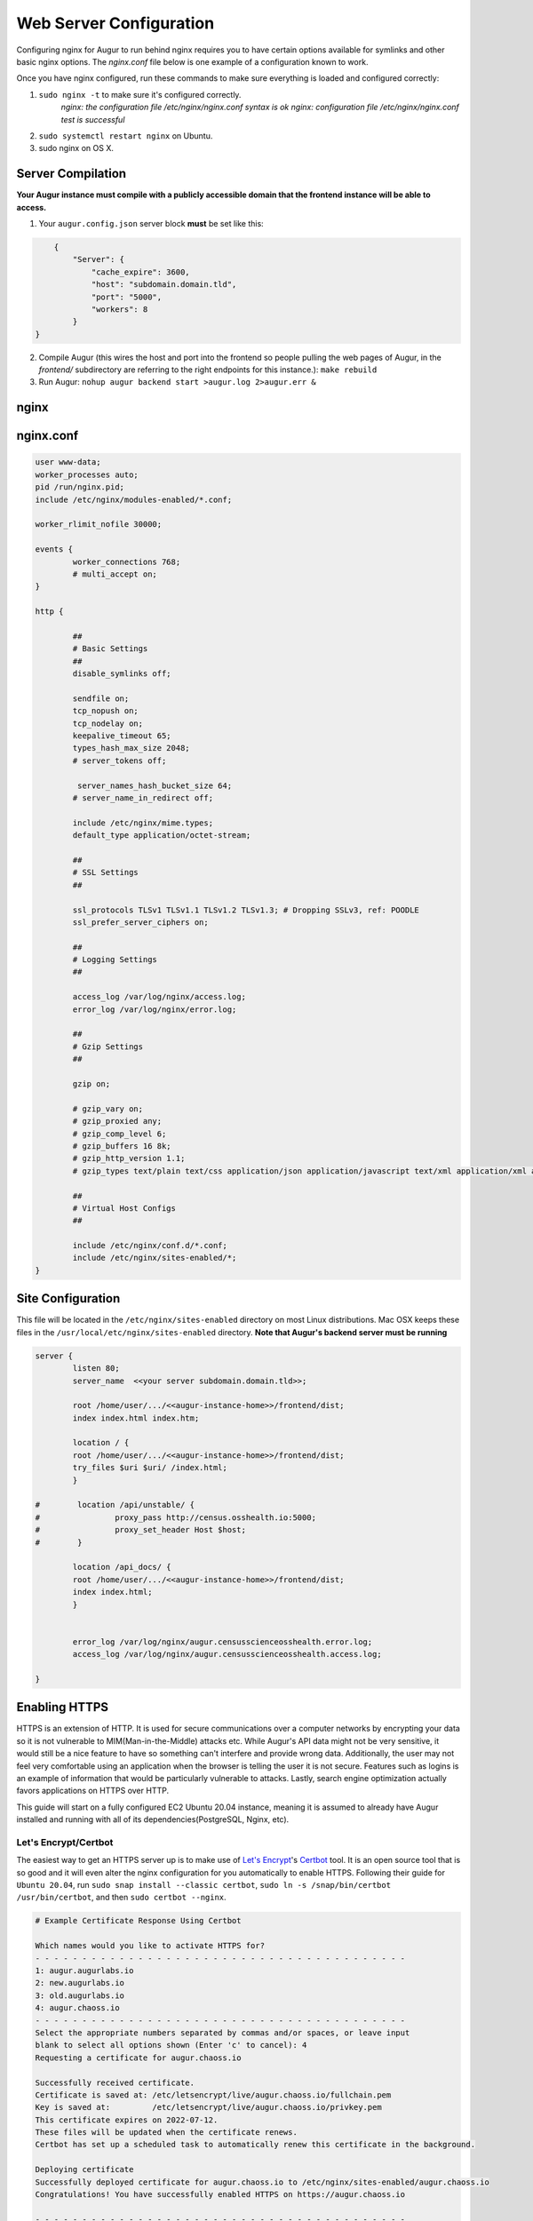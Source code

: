 Web Server Configuration
-------------------------------------

Configuring nginx for Augur to run behind nginx requires you to have certain options available for symlinks and other basic nginx options. The `nginx.conf` file below is one example of a configuration known to work.

Once you have nginx configured, run these commands to make sure everything is loaded and configured correctly:

1. ``sudo nginx -t`` to make sure it's configured correctly.
	`nginx: the configuration file /etc/nginx/nginx.conf syntax is ok`
	`nginx: configuration file /etc/nginx/nginx.conf test is successful`
2. ``sudo systemctl restart nginx`` on Ubuntu.
3. sudo nginx on OS X.

--------------------------
Server Compilation
--------------------------

**Your Augur instance must compile with a publicly accessible domain that the frontend instance will be able to access.**

1. Your ``augur.config.json`` server block **must** be set like this:

.. code-block:: json

	{
	    "Server": {
	        "cache_expire": 3600,
	        "host": "subdomain.domain.tld",
	        "port": "5000",
	        "workers": 8
	    }
    }

2.   Compile Augur (this wires the host and port into the frontend so people pulling the web pages of Augur, in the `frontend/` subdirectory are referring to the right endpoints for this instance.): ``make rebuild``
3.   Run Augur: ``nohup augur backend start >augur.log 2>augur.err &``


------------------
nginx
------------------

------------------
nginx.conf
------------------

.. code-block::

	user www-data;
	worker_processes auto;
	pid /run/nginx.pid;
	include /etc/nginx/modules-enabled/*.conf;

	worker_rlimit_nofile 30000;

	events {
		worker_connections 768;
		# multi_accept on;
	}

	http {

		##
		# Basic Settings
		##
		disable_symlinks off;

		sendfile on;
		tcp_nopush on;
		tcp_nodelay on;
		keepalive_timeout 65;
		types_hash_max_size 2048;
		# server_tokens off;

		 server_names_hash_bucket_size 64;
		# server_name_in_redirect off;

		include /etc/nginx/mime.types;
		default_type application/octet-stream;

		##
		# SSL Settings
		##

		ssl_protocols TLSv1 TLSv1.1 TLSv1.2 TLSv1.3; # Dropping SSLv3, ref: POODLE
		ssl_prefer_server_ciphers on;

		##
		# Logging Settings
		##

		access_log /var/log/nginx/access.log;
		error_log /var/log/nginx/error.log;

		##
		# Gzip Settings
		##

		gzip on;

		# gzip_vary on;
		# gzip_proxied any;
		# gzip_comp_level 6;
		# gzip_buffers 16 8k;
		# gzip_http_version 1.1;
		# gzip_types text/plain text/css application/json application/javascript text/xml application/xml application/xml+rss text/javascript;

		##
		# Virtual Host Configs
		##

		include /etc/nginx/conf.d/*.conf;
		include /etc/nginx/sites-enabled/*;
	}

--------------------
Site Configuration
--------------------

This file will be located in the ``/etc/nginx/sites-enabled`` directory on most Linux distributions.  Mac OSX keeps these files in the ``/usr/local/etc/nginx/sites-enabled`` directory. **Note that Augur's backend server must be running**

.. code-block::

		server {
		        listen 80;
		        server_name  <<your server subdomain.domain.tld>>;

		        root /home/user/.../<<augur-instance-home>>/frontend/dist;
		        index index.html index.htm;

		        location / {
		        root /home/user/.../<<augur-instance-home>>/frontend/dist;
		        try_files $uri $uri/ /index.html;
		        }

		#        location /api/unstable/ {
		#                proxy_pass http://census.osshealth.io:5000;
		#                proxy_set_header Host $host;
		#        }

		        location /api_docs/ {
		        root /home/user/.../<<augur-instance-home>>/frontend/dist;
		        index index.html;
		        }


		        error_log /var/log/nginx/augur.censusscienceosshealth.error.log;
		        access_log /var/log/nginx/augur.censusscienceosshealth.access.log;

		}
    
--------------------
Enabling HTTPS
--------------------

HTTPS is an extension of HTTP. It is used for secure communications over a computer networks by encrypting your data so it is not vulnerable to MIM(Man-in-the-Middle) attacks etc. While Augur's API data might not be very sensitive, it would still be a nice feature to have so something can't interfere and provide wrong data. Additionally, the user may not feel very comfortable using an application when the browser is telling the user it is not secure. Features such as logins is an example of information that would be particularly vulnerable to attacks. Lastly, search engine optimization actually favors applications on HTTPS over HTTP.

This guide will start on a fully configured EC2 Ubuntu 20.04 instance, meaning it is assumed to already have Augur installed and running with all of its dependencies(PostgreSQL, Nginx, etc).

~~~~~~~~~~~~~~~~~~~~
Let's Encrypt/Certbot
~~~~~~~~~~~~~~~~~~~~

The easiest way to get an HTTPS server up is to make use of `Let's Encrypt <https://letsencrypt.org/>`_'s `Certbot <https://certbot.eff.org/>`_ tool. It is an open source tool that is so good and it will even alter the nginx configuration for you automatically to enable HTTPS. Following their guide for ``Ubuntu 20.04``, run ``sudo snap install --classic certbot``, ``sudo ln -s /snap/bin/certbot /usr/bin/certbot``, and then ``sudo certbot --nginx``.

.. code-block:: bash

	# Example Certificate Response Using Certbot

	Which names would you like to activate HTTPS for?
	- - - - - - - - - - - - - - - - - - - - - - - - - - - - - - - - - - - - - - - -
	1: augur.augurlabs.io
	2: new.augurlabs.io
	3: old.augurlabs.io
	4: augur.chaoss.io
	- - - - - - - - - - - - - - - - - - - - - - - - - - - - - - - - - - - - - - - -
	Select the appropriate numbers separated by commas and/or spaces, or leave input
	blank to select all options shown (Enter 'c' to cancel): 4
	Requesting a certificate for augur.chaoss.io

	Successfully received certificate.
	Certificate is saved at: /etc/letsencrypt/live/augur.chaoss.io/fullchain.pem
	Key is saved at:         /etc/letsencrypt/live/augur.chaoss.io/privkey.pem
	This certificate expires on 2022-07-12.
	These files will be updated when the certificate renews.
	Certbot has set up a scheduled task to automatically renew this certificate in the background.

	Deploying certificate
	Successfully deployed certificate for augur.chaoss.io to /etc/nginx/sites-enabled/augur.chaoss.io
	Congratulations! You have successfully enabled HTTPS on https://augur.chaoss.io

	- - - - - - - - - - - - - - - - - - - - - - - - - - - - - - - - - - - - - - - -
	If you like Certbot, please consider supporting our work by:
	 * Donating to ISRG / Let's Encrypt:   https://letsencrypt.org/donate
	 * Donating to EFF:                    https://eff.org/donate-le


~~~~~~~~~~~~~~~~~~~
Fixing the Backend
~~~~~~~~~~~~~~~~~~~

Now our server is configured properly and our frontend is being served over HTTPS, but there's an extra problem: the backend APIs are still being served over HTTP resulting in a ``blocked loading mixed active content`` error. This issue is a deep rooted issue and several files need to be modified to accomodate HTTPS.

First, we will start with lines 29, 33, & 207 of ``augur/frontend/src/AugurAPI.ts`` and rewrite the URL to use the HTTPS protocol instead of HTTP. We will then do this again in ``augur/frontend/src/common/index.tx`` & ``augur/frontend/src/compare/index.ts`` where the ``AugurAPI`` constructor was called and passed an HTTP protocol. Next we need to configure gunicorn in the backend to support our SSL certificates, but by default certbot places these in a directory that requires root access. Copy these files by running ``sudo cp /etc/letsencrypt/live/<server name here>/fullchain.pem /home/ubuntu/augur/fullchain.pem`` and ``sudo cp /etc/letsencrypt/live/<server name here>/privkey.pem /home/ubuntu/augur/privkey.pem`` into augur's root directory, then change the user and group permissions with ``sudo chown ubuntu <filename.pem>`` and ``sudo chgrp ubuntu <filename.pem`` for both pem files. Now that the user permissions are set properly, gunicorn should be able to access them but we still need to add them to our gunicorn configuration document in ``augur/application.py``. Change the corresponding code block to look like this:

.. code-block:: python

    self.gunicorn_options = {
            'bind': '%s:%s' % (self.config.get_value("Server", "host"), self.config.get_value("Server", "port")),
            'workers': int(self.config.get_value('Server', 'workers')),
            'timeout': int(self.config.get_value('Server', 'timeout')),
            'certfile': '/home/ubuntu/augur/fullchain.pem',
            'keyfile': '/home/ubuntu/augur/privkey.pem'
        }


